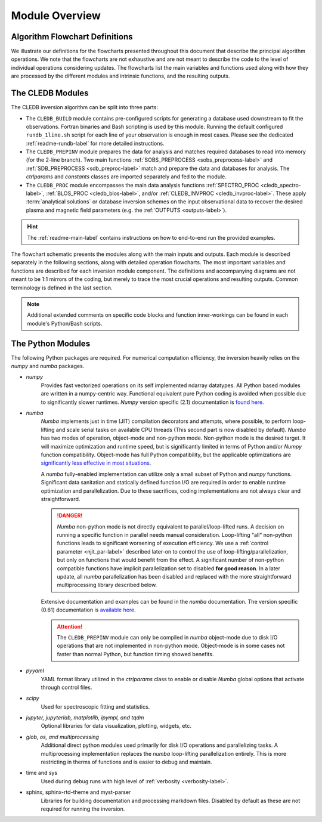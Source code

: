Module Overview
===============

Algorithm Flowchart Definitions
-------------------------------

We illustrate our definitions for the flowcharts presented throughout this document that describe the principal algorithm operations. We note that the flowcharts are not exhaustive and are not meant to describe the code to the level of individual operations considering updates. The flowcharts list the main variables and functions used along with how they are processed by the different modules and intrinsic functions, and the resulting outputs.



.. image:: figs/shape_defs.png
   :width: 800

.. _module_flow-label:

The CLEDB Modules
-----------------

The CLEDB inversion algorithm can be split into three parts:

* The ``CLEDB_BUILD`` module contains pre-configured scripts for generating a database used downstream to fit the observations. Fortran binaries and Bash scripting is used by this module. Running the default configured ``rundb_1line.sh`` script for each line of your observation is enough in most cases. Please see the dedicated :ref:`readme-rundb-label` for more detailed instructions.

* The ``CLEDB_PREPINV`` module prepares the data for analysis and matches required databases to read into memory (for the 2-line branch). Two main functions :ref:`SOBS_PREPROCESS <sobs_preprocess-label>` and :ref:`SDB_PREPROCESS <sdb_preproc-label>` match and prepare the data and databases for analysis. The *ctrlparams* and *constants* classes are imported separately and fed to the module.

*  The ``CLEDB_PROC`` module encompasses the main data analysis functions :ref:`SPECTRO_PROC <cledb_spectro-label>`, :ref:`BLOS_PROC <cledb_blos-label>`, and/or :ref:`CLEDB_INVPROC <cledb_invproc-label>`. These apply :term:`analytical solutions` or database inversion schemes on the input observational data to recover the desired plasma and magnetic field parameters (e.g. the :ref:`OUTPUTS <outputs-label>`).

.. hint::
	The :ref:`readme-main-label` contains instructions on how to end-to-end run the provided examples.

.. image:: figs/1_CLEDB_OVERVIEW.png
   :width: 800


The flowchart schematic presents the modules along with the main inputs and outputs. Each module is described separately in the following sections, along with detailed operation flowcharts. The most important variables and functions are described for each inversion module component. The definitions and accompanying diagrams are not meant to be 1:1 mirrors of the coding, but merely to trace the most crucial operations and resulting outputs. Common terminology is defined in the last section.

.. note::
	Additional extended comments on specific code blocks and function inner-workings can be found in each module's Python/Bash scripts.


.. _python_modules-label:

The Python Modules
------------------

The following Python packages are required. For numerical computation efficiency, the inversion heavily relies on the *numpy* and *numba* packages.

* *numpy*
	Provides fast vectorized operations on its self implemented ndarray datatypes. All Python based modules are written in a numpy-centric way. Functional equivalent pure Python coding is avoided when possible due to significantly slower runtimes. *Numpy* version specific (2.1) documentation is `found here. <https://numpy.org/doc/2.1/>`_

* *numba*
	*Numba* implements just in time (JIT) compilation decorators and attempts, where possible, to perform loop-lifting and scale serial tasks on available CPU threads (This second part is now disabled by default). *Numba* has two modes of operation, object-mode and non-python mode. Non-python mode is the desired target. It will maximize optimization and runtime speed, but is significantly limited in terms of Python and/or *Numpy* function compatibility. Object-mode has full Python compatibility, but the applicable optimizations are `significantly less effective in most situations <https://numba.readthedocs.io/en/stable/user/performance-tips.html#no-python-mode-vs-object-mode>`_.

	A *numba* fully-enabled implementation can utilize only a small subset of Python and *numpy* functions. Significant data sanitation and statically defined function I/O are required in order to enable runtime optimization and parallelization. Due to these sacrifices, coding implementations are not always clear and straightforward.

	.. danger::
		*Numba* non-python mode is not directly equivalent to parallel/loop-lifted runs. A decision on running a specific function in parallel needs manual consideration. Loop-lifting "all" non-python functions leads to significant worsening of execution efficiency. We use a :ref:`control parameter <njit_par-label>` described later-on to control the use of loop-lifting/parallelization, but only on functions that would benefit from the effect. A significant number of non-python compatible functions have implicit parallelization set to disabled **for good reason**. In a later update, all *numba* parallelization has been disabled and replaced with the more straightforward multiprocessing library described below.

	Extensive documentation and examples can be found in the *numba* documentation. The version specific (0.61) documentation is `available here. <https://numba.readthedocs.io/en/0.61.0/>`_

	.. Attention::
		The ``CLEDB_PREPINV`` module can only be compiled in *numba* object-mode due to disk I/O operations that are not implemented in non-python mode. Object-mode is in some cases not faster than normal Python, but function timing showed benefits.

* *pyyaml*
	YAML format library utilized in the *ctrlparams* class to enable or disable *Numba* global options that activate through control files.

* *scipy*
	Used for spectroscopic fitting and statistics.

* *jupyter, jupyterlab, matplotlib, ipympl, and tqdm*
	Optional libraries for data visualization, plotting, widgets, etc.

* *glob, os, and multiprocessing*
	Additional direct python modules used primarily for disk I/O operations and parallelizing tasks. A multiprocessing implementation replaces the *numba* loop-lifting parallelization entirely. This is more restricting in therms of functions and is easier to debug and maintain.

* time and sys
	Used during debug runs with high level of :ref:`verbosity <verbosity-label>`.

* sphinx, sphinx-rtd-theme and myst-parser
	Libraries for building documentation and processing markdown files. Disabled by default as these are not required for running the inversion.
